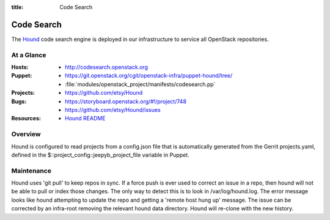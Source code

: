 :title: Code Search

.. _codesearch:

Code Search
###########

The `Hound <https://github.com/etsy/Hound>`_ code search engine is deployed in
our infrastructure to service all OpenStack repositories.

At a Glance
===========

:Hosts:
  * http://codesearch.openstack.org
:Puppet:
  * https://git.openstack.org/cgit/openstack-infra/puppet-hound/tree/
  * :file:`modules/openstack_project/manifests/codesearch.pp`
:Projects:
  * https://github.com/etsy/Hound
:Bugs:
  * https://storyboard.openstack.org/#!/project/748
  * https://github.com/etsy/Hound/issues
:Resources:
  * `Hound README <https://github.com/etsy/hound/blob/master/README.md>`_

Overview
========

Hound is configured to read projects from a config.json file that is
automatically generated from the Gerrit projects.yaml, defined in the
$::project_config::jeepyb_project_file variable in Puppet.


Maintenance
===========

Hound uses 'git pull' to keep repos in sync. If a force push is ever used to
correct an issue in a repo, then hound will not be able to pull or index those
changes. The only way to detect this is to look in /var/log/hound.log. The
error message looks like hound attempting to update the repo and getting a
'remote host hung up' message. The issue can be corrected by an infra-root
removing the relevant hound data directory. Hound will re-clone with the new
history.
